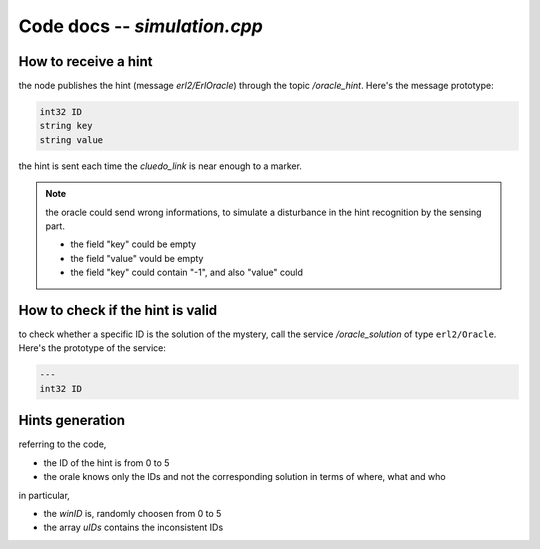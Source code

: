 
Code docs -- *simulation.cpp*
==============================


How to receive a hint
----------------------

the node publishes the hint (message *erl2/ErlOracle*) through the topic */oracle_hint*. Here's the message prototype:

.. code-block::
	
	int32 ID
	string key
	string value

the hint is sent each time the *cluedo_link* is near enough to a marker. 

.. note::
	the oracle could send wrong informations, to simulate a disturbance in the hint recognition by the sensing part. 
	
	* the field "key" could be empty
	* the field "value" vould be empty
	* the field "key" could contain "-1", and also "value" could 


How to check if the hint is valid
----------------------------------

to check whether a specific ID is the solution of the mystery, call the service */oracle_solution* of type ``erl2/Oracle``. Here's the prototype of the service:

.. code-block::
	
	---
	int32 ID


Hints generation
-----------------

referring to the code, 

* the ID of the hint is from 0 to 5
* the orale knows only the IDs and not the corresponding solution in terms of where, what and who

in particular,

* the *winID* is, randomly choosen from 0 to 5
* the array *uIDs* contains the inconsistent IDs
